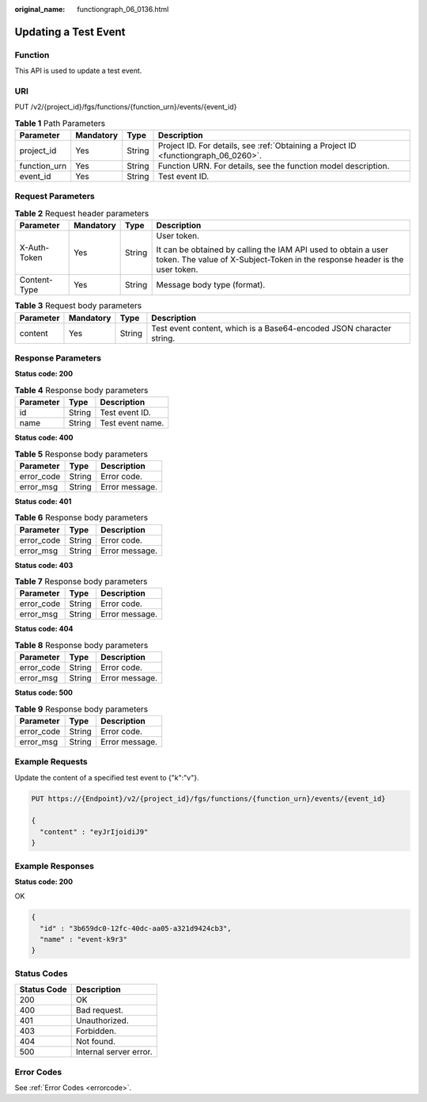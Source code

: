 :original_name: functiongraph_06_0136.html

.. _functiongraph_06_0136:

Updating a Test Event
=====================

Function
--------

This API is used to update a test event.

URI
---

PUT /v2/{project_id}/fgs/functions/{function_urn}/events/{event_id}

.. table:: **Table 1** Path Parameters

   +--------------+-----------+--------+-------------------------------------------------------------------------------------+
   | Parameter    | Mandatory | Type   | Description                                                                         |
   +==============+===========+========+=====================================================================================+
   | project_id   | Yes       | String | Project ID. For details, see :ref:`Obtaining a Project ID <functiongraph_06_0260>`. |
   +--------------+-----------+--------+-------------------------------------------------------------------------------------+
   | function_urn | Yes       | String | Function URN. For details, see the function model description.                      |
   +--------------+-----------+--------+-------------------------------------------------------------------------------------+
   | event_id     | Yes       | String | Test event ID.                                                                      |
   +--------------+-----------+--------+-------------------------------------------------------------------------------------+

Request Parameters
------------------

.. table:: **Table 2** Request header parameters

   +-----------------+-----------------+-----------------+-----------------------------------------------------------------------------------------------------------------------------------------------+
   | Parameter       | Mandatory       | Type            | Description                                                                                                                                   |
   +=================+=================+=================+===============================================================================================================================================+
   | X-Auth-Token    | Yes             | String          | User token.                                                                                                                                   |
   |                 |                 |                 |                                                                                                                                               |
   |                 |                 |                 | It can be obtained by calling the IAM API used to obtain a user token. The value of X-Subject-Token in the response header is the user token. |
   +-----------------+-----------------+-----------------+-----------------------------------------------------------------------------------------------------------------------------------------------+
   | Content-Type    | Yes             | String          | Message body type (format).                                                                                                                   |
   +-----------------+-----------------+-----------------+-----------------------------------------------------------------------------------------------------------------------------------------------+

.. table:: **Table 3** Request body parameters

   +-----------+-----------+--------+----------------------------------------------------------------------+
   | Parameter | Mandatory | Type   | Description                                                          |
   +===========+===========+========+======================================================================+
   | content   | Yes       | String | Test event content, which is a Base64-encoded JSON character string. |
   +-----------+-----------+--------+----------------------------------------------------------------------+

Response Parameters
-------------------

**Status code: 200**

.. table:: **Table 4** Response body parameters

   ========= ====== ================
   Parameter Type   Description
   ========= ====== ================
   id        String Test event ID.
   name      String Test event name.
   ========= ====== ================

**Status code: 400**

.. table:: **Table 5** Response body parameters

   ========== ====== ==============
   Parameter  Type   Description
   ========== ====== ==============
   error_code String Error code.
   error_msg  String Error message.
   ========== ====== ==============

**Status code: 401**

.. table:: **Table 6** Response body parameters

   ========== ====== ==============
   Parameter  Type   Description
   ========== ====== ==============
   error_code String Error code.
   error_msg  String Error message.
   ========== ====== ==============

**Status code: 403**

.. table:: **Table 7** Response body parameters

   ========== ====== ==============
   Parameter  Type   Description
   ========== ====== ==============
   error_code String Error code.
   error_msg  String Error message.
   ========== ====== ==============

**Status code: 404**

.. table:: **Table 8** Response body parameters

   ========== ====== ==============
   Parameter  Type   Description
   ========== ====== ==============
   error_code String Error code.
   error_msg  String Error message.
   ========== ====== ==============

**Status code: 500**

.. table:: **Table 9** Response body parameters

   ========== ====== ==============
   Parameter  Type   Description
   ========== ====== ==============
   error_code String Error code.
   error_msg  String Error message.
   ========== ====== ==============

Example Requests
----------------

Update the content of a specified test event to {"k":"v"}.

.. code-block:: text

   PUT https://{Endpoint}/v2/{project_id}/fgs/functions/{function_urn}/events/{event_id}

   {
     "content" : "eyJrIjoidiJ9"
   }

Example Responses
-----------------

**Status code: 200**

OK

.. code-block::

   {
     "id" : "3b659dc0-12fc-40dc-aa05-a321d9424cb3",
     "name" : "event-k9r3"
   }

Status Codes
------------

=========== ======================
Status Code Description
=========== ======================
200         OK
400         Bad request.
401         Unauthorized.
403         Forbidden.
404         Not found.
500         Internal server error.
=========== ======================

Error Codes
-----------

See :ref:`Error Codes <errorcode>`.
